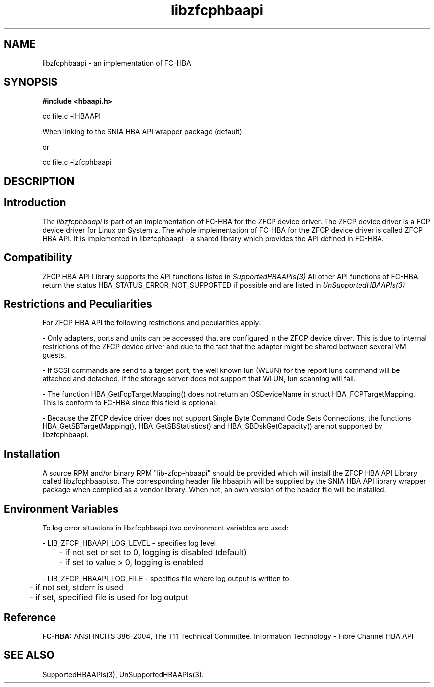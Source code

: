 .\"  (C) Copyright IBM Corp. 2005, 2008
'\"! tbl | mmdoc 
'\"macro stdmacro 
.nr X
.TH libzfcphbaapi 3 "2008" "ZFCP HBA API"
.SH NAME
libzfcphbaapi \- an implementation of FC-HBA

.SH SYNOPSIS
.B #include <hbaapi.h>
.PP
cc file.c -lHBAAPI

When linking to the SNIA HBA API wrapper package (default)

or

cc file.c -lzfcphbaapi

.SH DESCRIPTION

.SH Introduction

The
.I libzfcphbaapi
is part of an implementation of FC-HBA for the ZFCP
device driver. The ZFCP device driver is a FCP device driver for Linux
on System z. The whole implementation of FC-HBA for the ZFCP device driver
is called ZFCP HBA API. It is implemented in libzfcphbaapi - a shared library
which provides the API defined in FC-HBA.


.SH Compatibility

ZFCP HBA API Library supports the API functions listed in
.IR SupportedHBAAPIs(3)
All other API functions of FC-HBA return
the status HBA_STATUS_ERROR_NOT_SUPPORTED if possible and are listed in
.IR UnSupportedHBAAPIs(3) 


.SH Restrictions and Peculiarities

For ZFCP HBA API the following restrictions and pecularities apply:
.PP
- Only adapters, ports and units can be accessed that are configured in
the ZFCP device dirver. This is due to internal restrictions of
the ZFCP device driver and due to the fact that the adapter might be
shared between several VM guests.
.PP
- If SCSI commands are send to a target port, the well known lun (WLUN) for the
report luns command will be attached and detached. If the storage server does
not support that WLUN, lun scanning will fail.
.PP
- The function HBA_GetFcpTargetMapping() does not return an OSDeviceName
in struct HBA_FCPTargetMapping. This is conform to FC-HBA since this
field is optional.
.PP
- Because the ZFCP device driver does not support Single Byte Command
Code Sets Connections, the functions HBA_GetSBTargetMapping(),
HBA_GetSBStatistics() and HBA_SBDskGetCapacity() are not supported
by libzfcphbaapi.


.SH Installation

A source RPM and/or binary RPM "lib-zfcp-hbaapi" should be provided which
will install the ZFCP HBA API Library called libzfcphbaapi.so. The
corresponding header file hbaapi.h will be supplied by the SNIA HBA API
library wrapper package when compiled as a vendor library. When not, an own
version of the header file will be installed.


.SH Environment Variables

To log error situations in libzfcphbaapi two environment variables
are used:
.PP
- LIB_ZFCP_HBAAPI_LOG_LEVEL - specifies log level
.PP
	- if not set or set to 0, logging is disabled (default)
.PP
	- if set to value > 0, logging is enabled
.PP
- LIB_ZFCP_HBAAPI_LOG_FILE - specifies file where log output is
written to
.PP
	- if not set, stderr is used
.PP
	- if set, specified file is used for log output
.PP

.SH Reference

.B FC-HBA:
ANSI INCITS 386-2004, The T11 Technical Committee. Information
Technology - Fibre Channel HBA API

.SH SEE ALSO
SupportedHBAAPIs(3), UnSupportedHBAAPIs(3).
